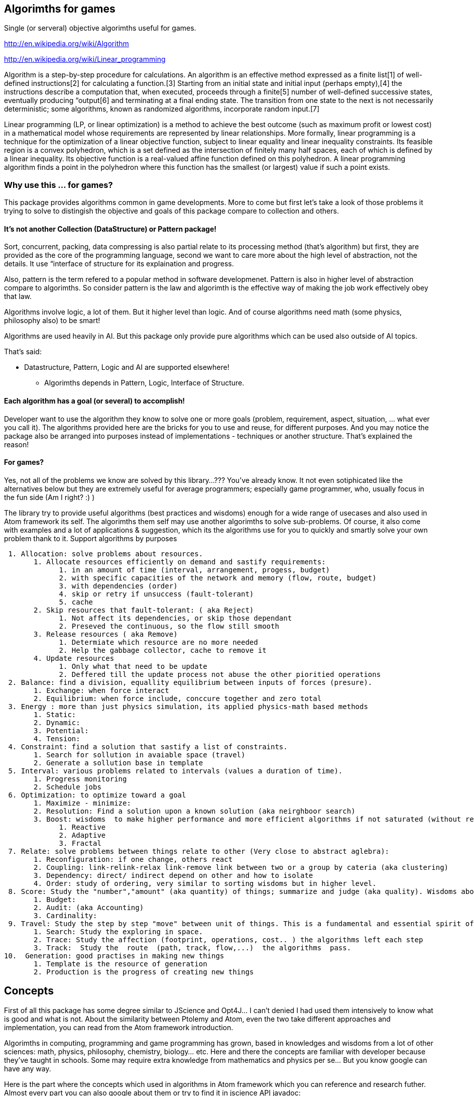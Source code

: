

== Algorimths for games

Single (or serveral) objective algorimths useful for games.


link:http://en.wikipedia.org/wiki/Algorithm[http://en.wikipedia.org/wiki/Algorithm]


link:http://en.wikipedia.org/wiki/Linear_programming[http://en.wikipedia.org/wiki/Linear_programming]


Algorithm is a step-by-step procedure for calculations. An algorithm is an effective method expressed as a finite list[1] of well-defined instructions[2] for calculating a function.[3] Starting from an initial state and initial input (perhaps empty),[4] the instructions describe a computation that, when executed, proceeds through a finite[5] number of well-defined successive states, eventually producing “output[6] and terminating at a final ending state. The transition from one state to the next is not necessarily deterministic; some algorithms, known as randomized algorithms, incorporate random input.[7]


Linear programming (LP, or linear optimization) is a method to achieve the best outcome (such as maximum profit or lowest cost) in a mathematical model whose requirements are represented by linear relationships. More formally, linear programming is a technique for the optimization of a linear objective function, subject to linear equality and linear inequality constraints. Its feasible region is a convex polyhedron, which is a set defined as the intersection of finitely many half spaces, each of which is defined by a linear inequality. Its objective function is a real-valued affine function defined on this polyhedron. A linear programming algorithm finds a point in the polyhedron where this function has the smallest (or largest) value if such a point exists.



=== Why use this ... for games?

This package provides algorithms common in game developments. More to come but first let's take a look of those problems it trying to solve to distingish the objective and goals of this package compare to collection and others.



==== It's not another Collection (DataStructure) or Pattern package!

Sort, concurrent, packing, data compressing is also partial relate to its processing method (that's algorithm) but first, they are provided as the core of the programming language, second we want to care more about the high level of abstraction, not the details. It use “interface of structure for its explaination and progress.


Also, pattern is the term refered to a popular method in software developmenet. Pattern is also in higher level of abstraction compare to algorimths. So consider pattern is the law and algorimth is the effective way of making the job work effectively obey that law.


Algorithms involve logic, a lot of them. But it higher level than logic. And of course algorithms need math (some physics, philosophy also) to be smart!


Algorithms are used heavily in AI. But this package only provide pure algorithms which can be used also outside of AI topics.


That's said:


*  Datastructure, Pattern, Logic and AI are supported elsewhere!
**  Algorimths depends in Pattern, Logic, Interface of Structure.


==== Each algorithm has a goal (or several) to accomplish!

Developer want to use the algorithm they know to solve one or more goals (problem, requirement, aspect, situation, … what ever you call it). The algorithms provided here are the bricks for you to use and reuse, for different purposes. And you may notice the package also be arranged into purposes instead of implementations - techniques or another structure. That's explained the reason!



==== For games?

Yes, not all of the problems we know are solved by this library…??? You've already know. It not even sotiphicated like the alternatives below but they are extremely useful for average programmers; especially game programmer, who, usually focus in the fun side (Am I right? :) )


The library try to provide useful algorithms (best practices and wisdoms) enough for a wide range of usecases and also used in Atom framework its self. The algorimths them self may use another algorimths to solve sub-problems. Of course, it also come with examples and a lot of applications &amp; suggestion, which its the algorithms use for you to quickly and smartly solve your own problem thank to it.
Support algorithms by purposes


....
 1. Allocation: solve problems about resources.
       1. Allocate resources efficiently on demand and sastify requirements:
             1. in an amount of time (interval, arrangement, progess, budget)
             2. with specific capacities of the network and memory (flow, route, budget)
             3. with dependencies (order)
             4. skip or retry if unsuccess (fault-tolerant)
             5. cache
       2. Skip resources that fault-tolerant: ( aka Reject)
             1. Not affect its dependencies, or skip those dependant
             2. Preseved the continuous, so the flow still smooth
       3. Release resources ( aka Remove)
             1. Determiate which resource are no more needed
             2. Help the gabbage collector, cache to remove it
       4. Update resources
             1. Only what that need to be update
             2. Deffered till the update process not abuse the other pioritied operations
 2. Balance: find a division, equallity equilibrium between inputs of forces (presure).
       1. Exchange: when force interact
       2. Equilibrium: when force include, conccure together and zero total
 3. Energy : more than just physics simulation, its applied physics-math based methods
       1. Static:
       2. Dynamic:
       3. Potential: 
       4. Tension:
 4. Constraint: find a solution that sastify a list of constraints.
       1. Search for sollution in avaiable space (travel)
       2. Generate a sollution base in template
 5. Interval: various problems related to intervals (values a duration of time).
       1. Progress monitoring
       2. Schedule jobs
 6. Optimization: to optimize toward a goal
       1. Maximize - minimize:
       2. Resolution: Find a solution upon a known solution (aka neirghboor search)
       3. Boost: wisdoms  to make higher performance and more efficient algorithms if not saturated (without resolution)
             1. Reactive
             2. Adaptive
             3. Fractal
 7. Relate: solve problems between things relate to other (Very close to abstract aglebra):
       1. Reconfiguration: if one change, others react
       2. Coupling: link-relink-relax link-remove link between two or a group by cateria (aka clustering)
       3. Dependency: direct/ indirect depend on other and how to isolate
       4. Order: study of ordering, very similar to sorting wisdoms but in higher level.
 8. Score: Study the "number","amount" (aka quantity) of things; summarize and judge (aka quality). Wisdoms about: Measuring, scale, approximation, coloring or the alike.
       1. Budget:
       2. Audit: (aka Accounting)
       3. Cardinality:
 9. Travel: Study the step by step "move" between unit of things. This is a fundamental and essential spirit of algorithms.
       1. Search: Study the exploring in space.
       2. Trace: Study the affection (footprint, operations, cost.. ) the algorithms left each step
       3. Track:  Study the  route  (path, track, flow,...)  the algorithms  pass.
10.  Generation: good practises in making new things
       1. Template is the resource of generation
       2. Production is the progress of creating new things
....


== Concepts

First of all this package has some degree similar to JScience and Opt4J… I can't denied I had used them intensively to know what is good and what is not. About the similarity between Ptolemy and Atom, even the two take different approaches and implementation, you can read from the Atom framework introduction.


Algorimths in computing, programming and game programming has grown, based in knowledges and wisdoms from a lot of other sciences: math, physics, philosophy, chemistry, biology… etc. Here and there the concepts are familiar with developer because they've taught in schools. Some may require extra knowledge from mathematics and physics per se… But you know google can have any way.


Here is the part where the concepts which used in algorithms in Atom framework which you can reference and research futher. Almost every part you can also google about them or try to find it in jscience +++<abbr title="Application Programming Interface">API</abbr>+++ javadoc:


link:http://jscience.org/api/index.html[http://jscience.org/api/index.html]


link:http://jscience.org/experimental/javadoc/[http://jscience.org/experimental/javadoc/]



=== From Mathematics


==== Algebra


==== Topo & Graph


=== From Physics


==== Common


==== Kinematic


=== From computing techs


=== Saturation of algorithms:

You may notice that if there is a “pattern or “algorimth to optimize a progress. Can we use them repeatly until processing time toward minimum or even zero????


This sounds totally untrue and also ridiculous but an interesting captious way of thinking. 


link:http://algs4.cs.princeton.edu/66intractability/[http://algs4.cs.princeton.edu/66intractability/]


link:http://en.wikipedia.org/wiki/Time_hierarchy_theorem[http://en.wikipedia.org/wiki/Time_hierarchy_theorem]


link:http://www.npr.org/blogs/13.7/2011/09/19/140599268/minds-and-machines-the-limits-of-turing-complete-machines[http://www.npr.org/blogs/13.7/2011/09/19/140599268/minds-and-machines-the-limits-of-turing-complete-machines]


link:http://en.wikipedia.org/wiki/Turing_machine#Computational_complexity_theory[http://en.wikipedia.org/wiki/Turing_machine#Computational_complexity_theory]


Here i used the term the *saturation of algorithms* to describle the problem from overview.


Let say the algorithm A needs B to compute, and than B needs A to compute. The Recursion will be forever in the turing machine such as our computer, until we out of memory or can even cause a crash in some programming language and computer-small scale ones (pc,console…). In real-life, it's hardly useful for game developing. 


For example: 


In Allocation package, we need to compute the dependencies between resources, si call Dependency package. In computing dependency, we need resource so we call allocation package… This loop is actually fine but its will run forever if there is no saturation point or the end point of the recursion calls. 


So in AtomAA, there is a detection of Recursion and cyclic dependency that can break-out early from the infinite loops. Also if Dependency package call, it tell Allocation not to call it again in the amount of time. Allocation then will chose another path of computing by just allocate directly. This not gaurantee to prevent the problem but ease out the percentage you fall into a dead trap. It work pretty much like concurrent contention resolving in by synchronization in Java. 


This mean the context of computing is affect the algorithms, lead the algorithm to context-depend. So is it conflict with the definition of algorithm and wrong? Well, in real-life, some algorithms actually work upon a data structure and context, if not to say all of them. The abstraction and agnostic of algorithm is limit but higher than data structure, it just depend in the “context of computing but work in various data structure, even a new one. It's also better than normal datastructure in this “loop situation. You may experience the situation that datastructure implementation may cause infinite loop with them self or others. At least algorithms try to prevent that…


*Note:*…


In development mode, with AtomAA , the programmer will be notified and the progress will stop. A monitoring framework can also help. The determistic of the algorithms over arbitrary data (in real-life) is also quite a challange problem. That's also a caveat in AtomAA its self.



== Implementation details

*[JavaAA]*



=== Allocation

solve problems about resources.


....
Allocate resources efficiently on demand and sastify requirements:
  in an amount of time (interval, arrangement, progess, budget)
  with specific capacities of the network and memory (flow, route, budget)
  with dependencies (order)
  skip or retry if unsuccess (fault-tolerant)
  cache
Skip resources that fault-tolerant: ( aka Reject)
  Not affect its dependencies, or skip those dependant
  Preseved the continuous, so the flow still smooth
Release resources ( aka Remove)
  Determiate which resource are no more needed
  Help the gabbage collector, cache to remove it
Update resources
  Only what that need to be update
  Deffered till the update process not abuse the other pioritied operations
....


=== Balance:

....
find a division, distribution for equality, find equilibrium between inputs of forces (presure).
 Exchange: when force interact
 Equilibrium: when force include, concur together and zero total
 
....

higher wisdoms than equality and difference. Its the progress of making two or more things equal by exchanging one by one (local optimal or greedy). It's also a study of distribution to find equilibrium between inputs of forces. This problem araise a lot in classical game theory and later game developing. 


Read: 
link:http://en.wikipedia.org/wiki/Game_theory[http://en.wikipedia.org/wiki/Game_theory]


link:http://en.wikipedia.org/wiki/Solution_concept[http://en.wikipedia.org/wiki/Solution_concept]


link:http://en.wikipedia.org/wiki/Nash_equilibrium[http://en.wikipedia.org/wiki/Nash_equilibrium]


link:http://en.wikipedia.org/wiki/Ultimatum_game[http://en.wikipedia.org/wiki/Ultimatum_game]



=== Energy :

....
more than just physics simulation, its applied physics-math based methods
  Static:
  Dynamic:
  Potential: 
  Tension:
....


=== Constraint:

find a solution that sastify a list of constraints.


....
Search for sollution in avaiable space (travel)
Generate a sollution base in template
  
....


=== Interval:

various problems related to intervals (values a duration of time).
 Progress monitoring
 Schedule jobs



=== Optimization:

to optimize toward a goal


....
 Maximize - minimize:
 Resolution: Find a solution upon a known solution (aka neirghboor search)
 Boost: wisdoms  to make higher performance and more efficient algorithms if not saturated (without resolution)
   Reactive
   Adaptive
   Fractal
 Evolutionary: 
....


=== Relate:

 solve problems between things relate to other (Very close to abstract aglebra):


....
 Reconfiguration: if one change, others react
 Coupling: link-relink-relax link-remove link between two or a group by cateria (aka clustering)
 Dependency: direct/ indirect depend on other and how to isolate
 Order: study of ordering, very similar to sorting wisdoms but in higher level.
....

The relationship between things cause complex problems, this package try to solve a subset of problems which is useful in programming and gamedev in general. Relation is very abstract, but some of  “relationship problems are well-defined like:


*  the cause of declaration of relationships 
*  the dependency between two subject
*  the direction, order of relation or force
*  the configuration need to the relationship

*Dependency*: If one object “declare relationship to another, aka one-direction link:
*Coupling*: If two objects “declare relationship between each other, aka bi-direction link:


*  [Real-life] Imagine the marriage law when two get married :) 
*  [Computing] The dependency between packages, modules, operations, tasks.
*  [JavaAA] 
**  The links can be create or not? 
***  to prevent NullPointException if you invoke an empty link.
***  to prevent IllegalException because of tabboo
***  full satifaction conditions?

**  What need for a link to be create? 
***  load needed assets, classes, modules.. - like what osgi and maven does
***  the first-attempt configuration in the two subjects.



*Reconfiguration*: If two objet “change the relationship and the affections.


*  [Real-life] Imagine a devote, and the fate of the property and children
*  [Computing] Reconfiguration cause computation in the said domain and cause a chains of reaction in the network. The reconfiguration can cause “bigger affection than the first time config, but how to decrease the cost?
*  [JavaAA] 
**  Is there anything i can save?
***  what is still valid and update just the delta?
***  what is properly unchanged and really can not be changed?
***  what will be abandond after reconfig?
***  can the reconfig progress delay or divide-to-conquer?

**  This also envolve in general LOD (LevelOfDetail) problems, which mainly focus in reconfig after changes. Divide-to-conquer is the main wisdom of this class of problems.


*Order*: directions, or the order of travelling when bunch of objects are related.


*  [Real-life] I want to travel in a city by roads. I have to know the map.
*  [Computing] Graph problems and how to change the direction of processing
*  [JavaAA] 
**  Sort in graphs &amp; Order of Nodes
**  Direction of Track
**  Order of Intervals (conccurent progresses)



=== Score:

Study the “number,“amount (aka quantity) of things; summarize and judge (aka quality). Wisdoms about: Measuring, scale, approximation, coloring or the alike.


....
 Budget:
 Audit: (aka Accounting)
 Cardinality:
 
....

This package support the invoke of functions and actions for measurement in single step or a chain of steps. Also it provide the remain of power within a Budget. After serveral of steps, it can invoke audit for examine the progress. For doing this, it has to know detail about Unit by understand Cardinality in the context. 


This package depend in Commons Math and JScience for useful functions.



=== Travel:

Study the step by step “move between unit of things. This is a fundamental and essential spirit of algorithms. <<jme3/advanced/atom_framework/atomcore/algorithms#algorimths_for_games,Read back algorithm definition above>>


....
 Search: Study the exploring in space.
 Trace: Study the affection (footprint, operations, cost.. ) the algorithms left each step
 Track:  Study the  route  (path, track, flow,...)  the algorithms  pass.
 
....

Travel depend in relate. It Explores bunch of things that relate to each others in a space (Data space, time space). The process known as Search. Doing Search, it left Traces. Flowing trace in each step, one can see a Track or a Flow of the progress.


This package support: datastructure-agnostic search, traces and tracks (beside of those already supported in Java, Guava…)


Search:  
DFS, BFS, Traveler 


Trace: 
Visit, Footprint (mark), Cost


Track: 
ForwardTrack, BackwardTrack, Flow (TotalCostTrack-SingleStepCostTrack), FlowCapacity



=== Generation:

 good practises in making new things


....
 Template is the resource of generation
 Production is the progress of creating new things
....

A collections of wisdoms explain what/why/how to generate new things smart and efficiently.


*  [Math] A function from one domain to another domain. 
**  link:http://en.wikipedia.org/wiki/Function_%28mathematics%29[http://en.wikipedia.org/wiki/Function_%28mathematics%29]

*  [Physics] Energy from one form to another. 
**  link:http://en.wikipedia.org/wiki/Conservation_of_energy[http://en.wikipedia.org/wiki/Conservation_of_energy]

*  [Language] Translate sematic from one to another language need a dictionary. 
**  link:http://en.wikipedia.org/wiki/Semantic_similarity[http://en.wikipedia.org/wiki/Semantic_similarity]

*  [Art] Nothing new, just a cover. 
**  link:http://www.brainyquote.com/quotes/quotes/p/pablopicas380469.html[http://www.brainyquote.com/quotes/quotes/p/pablopicas380469.html]
**  link:http://idioms.thefreedictionary.com/There+is+nothing+new+under+the+sun[http://idioms.thefreedictionary.com/There+is+nothing+new+under+the+sun]
**  link:http://thephilthyway.files.wordpress.com/2012/09/boycottapple.png?w=549&h=279[http://thephilthyway.files.wordpress.com/2012/09/boycottapple.png?w=549&amp;h=279]

*  [Computing] Template is a good abstraction of algorimths. 
**  link:http://en.wikipedia.org/wiki/Generic_programming[http://en.wikipedia.org/wiki/Generic_programming]

*  [Programming] DRY , data-driven and open source. 
**  link:http://en.wikipedia.org/wiki/Don%27t_repeat_yourself[http://en.wikipedia.org/wiki/Don%27t_repeat_yourself]
**  link:http://en.wikipedia.org/wiki/Open_source[http://en.wikipedia.org/wiki/Open_source]
**  link:http://en.wikipedia.org/wiki/Data-driven_programming[http://en.wikipedia.org/wiki/Data-driven_programming]

*  [New techs &amp; trends] Topology and well defined network actually a virtue. 
**  link:http://en.wikipedia.org/wiki/Distributed_computing[http://en.wikipedia.org/wiki/Distributed_computing] 
**  link:http://storm.incubator.apache.org/[http://storm.incubator.apache.org/]



=== Limitations and futures

Only simple forms. But External libs can be hooked!


Usage of interface from sg.atom.world.physics package, should be all in sg.atom.utils only!


Lack of unit tests. But in the future


Lack of better documentation and education. Here you are, improve it your self.



== Applications


=== In Atom framework

Used in Asset/Task packages



=== Others

This small library can be used in a wide range of applications especially games and simulations. 





link:http://en.wikipedia.org/wiki/Algorithmic_game_theory[http://en.wikipedia.org/wiki/Algorithmic_game_theory]


link:http://en.wikipedia.org/wiki/LP-type_problem[http://en.wikipedia.org/wiki/LP-type_problem]


link:http://en.wikipedia.org/wiki/Multi-agent_systems[http://en.wikipedia.org/wiki/Multi-agent_systems]


link:http://en.wikipedia.org/wiki/Auction_Theory[http://en.wikipedia.org/wiki/Auction_Theory]



== Alternatives

For scientific wisdom in Java:


link:http://jscience.org/[http://jscience.org/]


For full-ledged multi objective meta heristic algorithms, try:


link:http://www.joptimizer.com[http://www.joptimizer.com]


link:http://opt4j.sourceforge.net/[http://opt4j.sourceforge.net/]


link:http://jmetal.sourceforge.net/[http://jmetal.sourceforge.net/]


Constraint programming and solver:


Choco


JACK


JaCop

